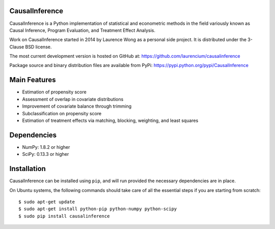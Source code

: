 CausalInference
===============

CausalInference is a Python implementation of statistical and econometric methods in the field variously known as Causal Inference, Program Evaluation, and Treatment Effect Analysis.

Work on CausalInference started in 2014 by Laurence Wong as a personal side project. It is distributed under the 3-Clause BSD license.

The most current development version is hosted on GitHub at:
https://github.com/laurencium/causalinference

Package source and binary distribution files are available from PyPi:
https://pypi.python.org/pypi/CausalInference

Main Features
=============

* Estimation of propensity score
* Assessment of overlap in covariate distributions
* Improvement of covariate balance through trimming
* Subclassification on propensity score
* Estimation of treatment effects via matching, blocking, weighting, and least squares

Dependencies
============

* NumPy: 1.8.2 or higher
* SciPy: 0.13.3 or higher

Installation
============

CausalInference can be installed using ``pip``, and will run provided the necessary dependencies are in place.

On Ubuntu systems, the following commands should take care of all the essential steps if you are starting from scratch: ::

  $ sudo apt-get update
  $ sudo apt-get install python-pip python-numpy python-scipy
  $ sudo pip install causalinference

